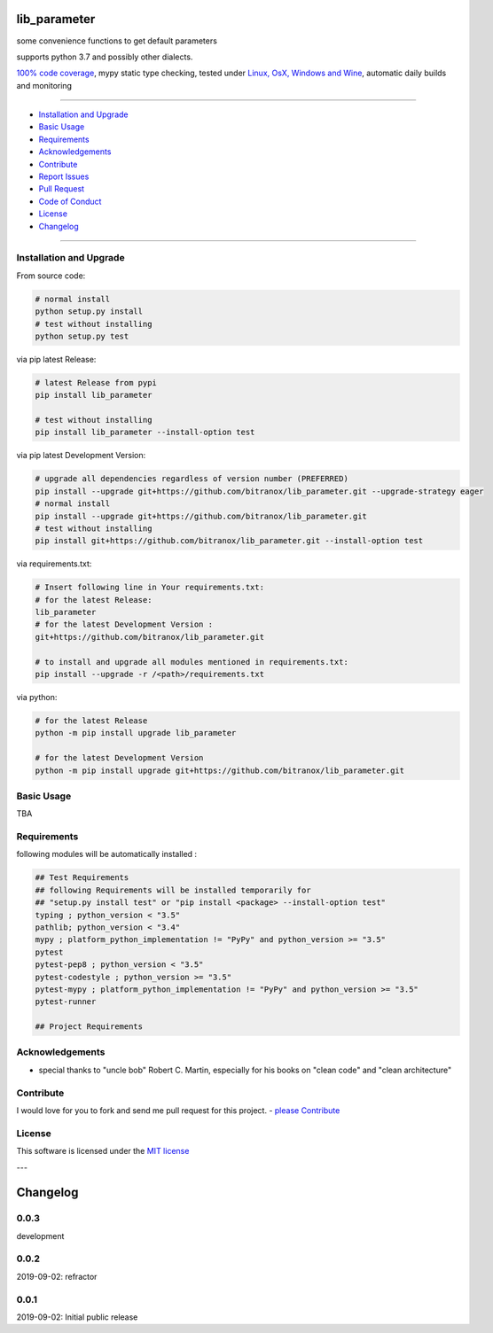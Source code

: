 lib_parameter
=============

|Pypi Status| |license| |maintenance|

|Build Status| |Codecov Status| |Better Code| |code climate| |snyk security|

.. |license| image:: https://img.shields.io/github/license/webcomics/pywine.svg
   :target: http://en.wikipedia.org/wiki/MIT_License
.. |maintenance| image:: https://img.shields.io/maintenance/yes/2019.svg
.. |Build Status| image:: https://travis-ci.org/bitranox/lib_parameter.svg?branch=master
   :target: https://travis-ci.org/bitranox/lib_parameter
.. for the pypi status link note the dashes, not the underscore !
.. |Pypi Status| image:: https://badge.fury.io/py/lib-parameter.svg
   :target: https://badge.fury.io/py/lib_parameter
.. |Codecov Status| image:: https://codecov.io/gh/bitranox/lib_parameter/branch/master/graph/badge.svg
   :target: https://codecov.io/gh/bitranox/lib_parameter
.. |Better Code| image:: https://bettercodehub.com/edge/badge/bitranox/lib_parameter?branch=master
   :target: https://bettercodehub.com/results/bitranox/lib_parameter
.. |snyk security| image:: https://snyk.io/test/github/bitranox/lib_parameter/badge.svg
   :target: https://snyk.io/test/github/bitranox/lib_parameter
.. |code climate| image:: https://api.codeclimate.com/v1/badges/4a90a2679cbe3c2989d4/maintainability
   :target: https://codeclimate.com/github/bitranox/lib_parameter/maintainability
   :alt: Maintainability

some convenience functions to get default parameters

supports python 3.7 and possibly other dialects.

`100% code coverage <https://codecov.io/gh/bitranox/lib_parameter>`_, mypy static type checking, tested under `Linux, OsX, Windows and Wine <https://travis-ci.org/bitranox/lib_parameter>`_, automatic daily builds  and monitoring

----

- `Installation and Upgrade`_
- `Basic Usage`_
- `Requirements`_
- `Acknowledgements`_
- `Contribute`_
- `Report Issues <https://github.com/bitranox/lib_parameter/blob/master/ISSUE_TEMPLATE.md>`_
- `Pull Request <https://github.com/bitranox/lib_parameter/blob/master/PULL_REQUEST_TEMPLATE.md>`_
- `Code of Conduct <https://github.com/bitranox/lib_parameter/blob/master/CODE_OF_CONDUCT.md>`_
- `License`_
- `Changelog`_

----

Installation and Upgrade
------------------------

From source code:

.. code-block:: bash

    # normal install
    python setup.py install
    # test without installing
    python setup.py test

via pip latest Release:

.. code-block:: bash

    # latest Release from pypi
    pip install lib_parameter

    # test without installing
    pip install lib_parameter --install-option test

via pip latest Development Version:

.. code-block:: bash

    # upgrade all dependencies regardless of version number (PREFERRED)
    pip install --upgrade git+https://github.com/bitranox/lib_parameter.git --upgrade-strategy eager
    # normal install
    pip install --upgrade git+https://github.com/bitranox/lib_parameter.git
    # test without installing
    pip install git+https://github.com/bitranox/lib_parameter.git --install-option test

via requirements.txt:

.. code-block:: bash

    # Insert following line in Your requirements.txt:
    # for the latest Release:
    lib_parameter
    # for the latest Development Version :
    git+https://github.com/bitranox/lib_parameter.git

    # to install and upgrade all modules mentioned in requirements.txt:
    pip install --upgrade -r /<path>/requirements.txt

via python:

.. code-block:: python

    # for the latest Release
    python -m pip install upgrade lib_parameter

    # for the latest Development Version
    python -m pip install upgrade git+https://github.com/bitranox/lib_parameter.git

Basic Usage
-----------

TBA

Requirements
------------
following modules will be automatically installed :

.. code-block:: bash

    ## Test Requirements
    ## following Requirements will be installed temporarily for
    ## "setup.py install test" or "pip install <package> --install-option test"
    typing ; python_version < "3.5"
    pathlib; python_version < "3.4"
    mypy ; platform_python_implementation != "PyPy" and python_version >= "3.5"
    pytest
    pytest-pep8 ; python_version < "3.5"
    pytest-codestyle ; python_version >= "3.5"
    pytest-mypy ; platform_python_implementation != "PyPy" and python_version >= "3.5"
    pytest-runner

    ## Project Requirements

Acknowledgements
----------------

- special thanks to "uncle bob" Robert C. Martin, especially for his books on "clean code" and "clean architecture"

Contribute
----------

I would love for you to fork and send me pull request for this project.
- `please Contribute <https://github.com/bitranox/lib_parameter/blob/master/CONTRIBUTING.md>`_

License
-------

This software is licensed under the `MIT license <http://en.wikipedia.org/wiki/MIT_License>`_

---

Changelog
=========

0.0.3
-----
development

0.0.2
-----
2019-09-02: refractor

0.0.1
-----
2019-09-02: Initial public release


